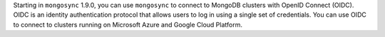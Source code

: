 Starting in ``mongosync`` 1.9.0, you can use ``mongosync`` to connect to
MongoDB clusters with OpenID Connect (OIDC). OIDC is an identity
authentication protocol that allows users to log in using a single set
of credentials. You can use OIDC to connect to clusters running on
Microsoft Azure and Google Cloud Platform.
